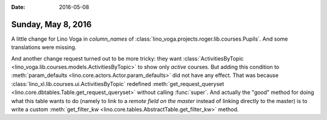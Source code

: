 :date: 2016-05-08

===================
Sunday, May 8, 2016
===================

A little change for Lino Voga in `column_names` of
:class:`lino_voga.projects.roger.lib.courses.Pupils`.  And some
translations were missing.

And another change request turned out to be more tricky: they want
:class:`ActivitiesByTopic <lino_voga.lib.courses.models.ActivitiesByTopic>`
to show only *active* courses. But adding this condition to
:meth:`param_defaults <lino.core.actors.Actor.param_defaults>` did not
have any effect.  That was because
:class:`lino_xl.lib.courses.ui.ActivitiesByTopic` redefined
:meth:`get_request_queryset
<lino.core.dbtables.Table.get_request_queryset>` without calling
:func:`super`.  And actually the "good" method for doing what this
table wants to do (namely to link to a *remote field on the master*
instead of linking directly to the master) is to write a custom
:meth:`get_filter_kw <lino.core.tables.AbstractTable.get_filter_kw>`
method.

